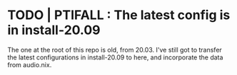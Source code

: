 * TODO | PTIFALL : The latest config is in install-20.09
The one at the root of this repo is old, from 20.03.
I've still got to transfer the latest configurations in install-20.09 to here, and incorporate the data from audio.nix.
